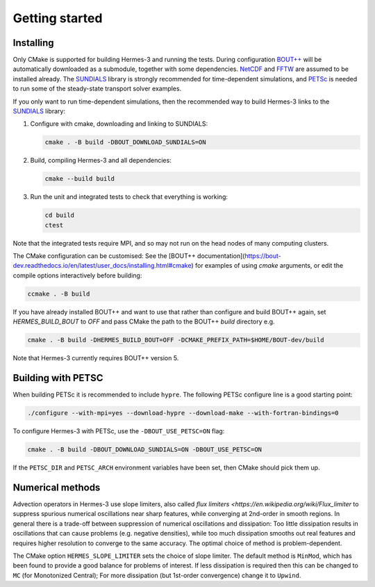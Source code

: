 .. _sec-getting_started:

Getting started
===============

Installing
----------

Only CMake is supported for building Hermes-3 and running the tests.
During configuration `BOUT++
<https://github.com/boutproject/BOUT-dev/>`_ will be automatically
downloaded as a submodule, together with some dependencies. `NetCDF
<https://www.unidata.ucar.edu/software/netcdf/>`_ and `FFTW
<https://www.fftw.org/>`_ are assumed to be installed already.  The
`SUNDIALS <https://computing.llnl.gov/projects/sundials>`_ library is
strongly recommended for time-dependent simulations, and `PETSc
<https://petsc.org>`_ is needed to run some of the steady-state
transport solver examples.

If you only want to run time-dependent simulations, then the
recommended way to build Hermes-3 links to the `SUNDIALS
<https://computing.llnl.gov/projects/sundials>`_ library:

#. Configure with cmake, downloading and linking to SUNDIALS:

   .. code-block:: bash

      cmake . -B build -DBOUT_DOWNLOAD_SUNDIALS=ON

#. Build, compiling Hermes-3 and all dependencies:

   .. code-block:: bash

      cmake --build build

#. Run the unit and integrated tests to check that everything is working:

   .. code-block:: bash

      cd build
      ctest

Note that the integrated tests require MPI, and so may not run on the
head nodes of many computing clusters.

The CMake configuration can be customised: See the [BOUT++
documentation](https://bout-dev.readthedocs.io/en/latest/user_docs/installing.html#cmake)
for examples of using `cmake` arguments, or edit the compile options
interactively before building:

.. code-block:: bash

   ccmake . -B build

If you have already installed BOUT++ and want to use that rather than
configure and build BOUT++ again, set `HERMES_BUILD_BOUT` to `OFF` and pass
CMake the path to the BOUT++ `build` directory e.g.

.. code-block:: bash

   cmake . -B build -DHERMES_BUILD_BOUT=OFF -DCMAKE_PREFIX_PATH=$HOME/BOUT-dev/build

Note that Hermes-3 currently requires BOUT++ version 5.

Building with PETSC
-------------------

When building PETSc it is recommended to include ``hypre``. The
following PETSc configure line is a good starting point:

.. code-block:: bash

   ./configure --with-mpi=yes --download-hypre --download-make --with-fortran-bindings=0

To configure Hermes-3 with PETSc, use the ``-DBOUT_USE_PETSC=ON`` flag:

.. code-block:: bash

      cmake . -B build -DBOUT_DOWNLOAD_SUNDIALS=ON -DBOUT_USE_PETSC=ON

If the ``PETSC_DIR`` and ``PETSC_ARCH`` environment variables have been set,
then CMake should pick them up.

Numerical methods
-----------------

Advection operators in Hermes-3 use slope limiters, also called `flux
limiters <https://en.wikipedia.org/wiki/Flux_limiter` to suppress
spurious numerical oscillations near sharp features, while converging
at 2nd-order in smooth regions. In general there is a trade-off
between suppression of numerical oscillations and dissipation: Too
little dissipation results in oscillations that can cause problems
(e.g. negative densities), while too much dissipation smooths out real
features and requires higher resolution to converge to the same
accuracy. The optimal choice of method is problem-dependent.

The CMake option ``HERMES_SLOPE_LIMITER`` sets the choice of slope
limiter.  The default method is ``MinMod``, which has been found to
provide a good balance for problems of interest. If less dissipation
is required then this can be changed to ``MC`` (for Monotonized
Central); For more dissipation (but 1st-order convergence) change it
to ``Upwind``.
